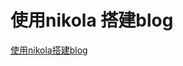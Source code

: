 #+BEGIN_COMMENT
.. title: 使用nikola+spacemacs+orgmode 搭建blog
.. slug: 使用nikola+spacemacs+orgmode 搭建blog
.. date: 2018-04-13 20:29:50 UTC+08:00
.. tags: 
.. category: nikola spacemacs emacs blog 
.. link: 
.. description: 
.. type: text
#+END_COMMENT


* 使用nikola 搭建blog

[[https://qiwulun.github.io/posts/%E7%94%A8%20Nikola%20%E5%86%99%E5%8D%9A%E5%AE%A2.html][使用nikola搭建blog]]


 


